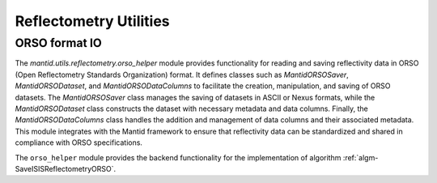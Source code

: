 .. _mantid.utils.reflectometry:

Reflectometry Utilities
=======================


ORSO format IO
--------------

The `mantid.utils.reflectometry.orso_helper` module provides functionality for reading and saving
reflectivity data in ORSO (Open Reflectometry Standards Organization) format.
It defines classes such as `MantidORSOSaver`,  `MantidORSODataset`, and `MantidORSODataColumns`
to facilitate the creation, manipulation, and saving of ORSO datasets.
The `MantidORSOSaver` class manages the saving of datasets in ASCII or Nexus formats,
while the `MantidORSODataset` class constructs the dataset with necessary metadata and data columns.
Finally, the `MantidORSODataColumns` class handles the addition and management of data columns and their
associated metadata.
This module integrates with the Mantid framework to ensure that reflectivity data can be standardized
and shared in compliance with ORSO specifications.

.. image:: /images/orso_helper.png
    :alt: Class diagram showing the main classes and their relationships
    :width: 50%


The ``orso_helper`` module provides the backend functionality for the implementation of algorithm
:ref:`algm-SaveISISReflectometryORSO`.
